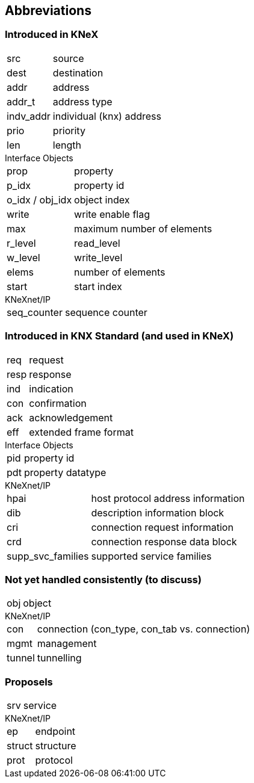 == Abbreviations 

=== Introduced in KNeX
[horizontal]
src:: source
dest:: destination
addr:: address
addr_t:: address type
indv_addr:: individual (knx) address
prio:: priority
len:: length

[horizontal]
.Interface Objects
prop:: property
p_idx:: property id
o_idx / obj_idx:: object index
write:: write enable flag
max:: maximum number of elements
r_level:: read_level
w_level:: write_level
elems:: number of elements
start:: start index


[horizontal]
.KNeXnet/IP
seq_counter:: sequence counter

=== Introduced in KNX Standard (and used in KNeX)

[horizontal]
req:: request
resp:: response
ind:: indication
con:: confirmation
ack:: acknowledgement
eff:: extended frame format

[horizontal]
.Interface Objects
pid:: property id
pdt:: property datatype

[horizontal]
.KNeXnet/IP
hpai:: host protocol address information
dib:: description information block
cri:: connection request information
crd:: connection response data block
supp_svc_families:: supported service families

=== Not yet handled consistently (to discuss)
[horizontal]
obj:: object

[horizontal]
.KNeXnet/IP
con:: connection (con_type, con_tab vs. connection)
mgmt:: management
tunnel:: tunnelling


=== Proposels

[horizontal]
srv:: service

[horizontal]
.KNeXnet/IP
ep:: endpoint
struct:: structure
prot:: protocol         

